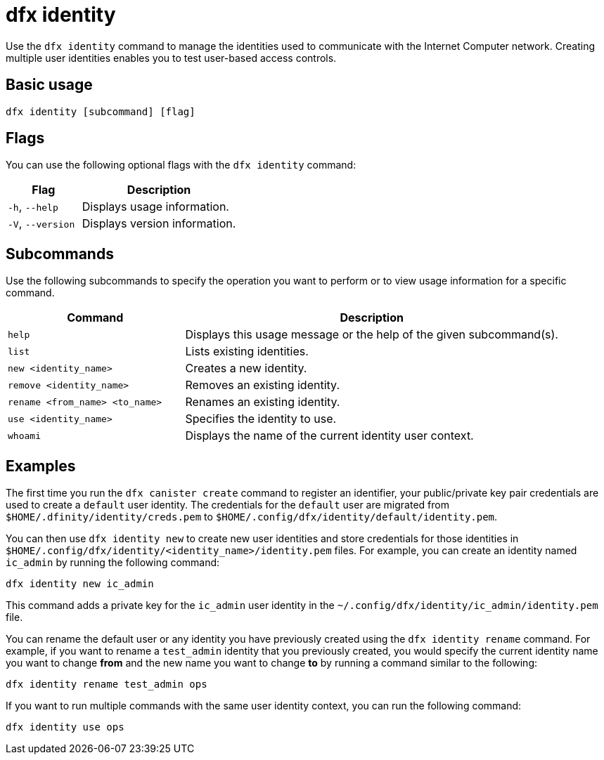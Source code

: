 = dfx identity
:sdk-short-name: DFINITY Canister SDK

Use the `+dfx identity+` command to manage the identities used to communicate with the Internet Computer network. 
Creating multiple user identities enables you to test user-based access controls.

== Basic usage

[source,bash]
----
dfx identity [subcommand] [flag]
----

== Flags

You can use the following optional flags with the `+dfx identity+` command:

[width="100%",cols="<32%,<68%",options="header"]
|===
|Flag |Description

|`+-h+`, `+--help+` |Displays usage information.

|`+-V+`, `+--version+` |Displays version information.
|===

== Subcommands

Use the following subcommands to specify the operation you want to perform or to view usage information for a specific command.

[width="100%",cols="<32%,<68%",options="header"]
|===
|Command |Description

| `+help+` |Displays this usage message or the help of the given subcommand(s).

|`+list+` |Lists existing identities.

|`+new <identity_name>+` |Creates a new identity.

|`+remove <identity_name>+` |Removes an existing identity.

|`+rename <from_name> <to_name>+` |Renames an existing identity.

|`+use <identity_name>+` |Specifies the identity to use.

|`+whoami+` |Displays the name of the current identity user context.
|===

== Examples

The first time you run the `+dfx canister create+` command to register an identifier, your public/private key pair credentials are used to create a `+default+` user identity.
The credentials for the `+default+` user are migrated from `+$HOME/.dfinity/identity/creds.pem+` to `+$HOME/.config/dfx/identity/default/identity.pem+`.

You can then use `+dfx identity new+` to create new user identities and store credentials for those identities in `+$HOME/.config/dfx/identity/<identity_name>/identity.pem+` files.
For example, you can create an identity named `+ic_admin+` by running the following command:

....
dfx identity new ic_admin
....

This command adds a private key for the `+ic_admin+` user identity in the `+~/.config/dfx/identity/ic_admin/identity.pem+` file.

You can rename the default user or any identity you have previously created using the `+dfx identity rename+` command.
For example, if you want to rename a `+test_admin+` identity that you previously created, you would specify the current identity name you want to change **from** and the new name you want to change **to** by running a command similar to the following:

....
dfx identity rename test_admin ops
....

If you want to run multiple commands with the same user identity context, you can run the following command:

....
dfx identity use ops
....

